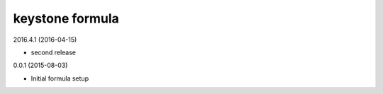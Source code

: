 keystone formula
================

2016.4.1 (2016-04-15)

- second release

0.0.1 (2015-08-03)

- Initial formula setup
